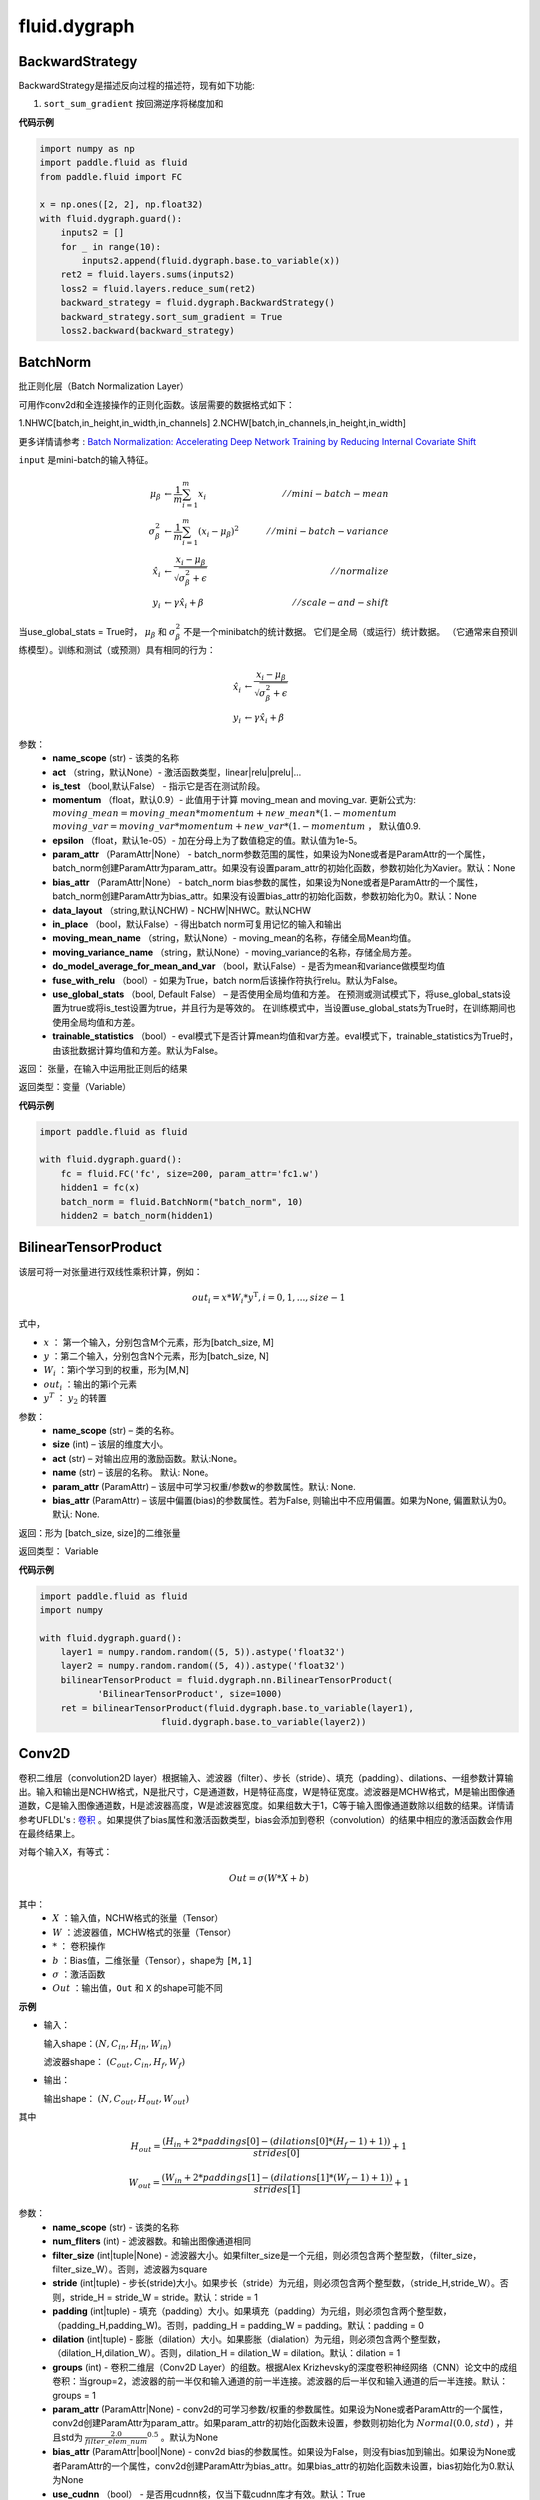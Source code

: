 ###################
fluid.dygraph
###################



.. _cn_api_fluid_dygraph_BackwardStrategy:

BackwardStrategy
-------------------------------

.. py:class:: paddle.fluid.dygraph.BackwardStrategy

BackwardStrategy是描述反向过程的描述符，现有如下功能:

1. ``sort_sum_gradient`` 按回溯逆序将梯度加和


**代码示例**

.. code-block:: python

    import numpy as np
    import paddle.fluid as fluid
    from paddle.fluid import FC

    x = np.ones([2, 2], np.float32)
    with fluid.dygraph.guard():
        inputs2 = []
        for _ in range(10):
            inputs2.append(fluid.dygraph.base.to_variable(x))
        ret2 = fluid.layers.sums(inputs2)
        loss2 = fluid.layers.reduce_sum(ret2)
        backward_strategy = fluid.dygraph.BackwardStrategy()
        backward_strategy.sort_sum_gradient = True
        loss2.backward(backward_strategy)




.. _cn_api_fluid_dygraph_BatchNorm:

BatchNorm
-------------------------------

.. py:class:: paddle.fluid.dygraph.BatchNorm(name_scope, num_channels, act=None, is_test=False, momentum=0.9, epsilon=1e-05, param_attr=None, bias_attr=None, dtype='float32', data_layout='NCHW', in_place=False, moving_mean_name=None, moving_variance_name=None, do_model_average_for_mean_and_var=False, fuse_with_relu=False, use_global_stats=False, trainable_statistics=False)


批正则化层（Batch Normalization Layer）

可用作conv2d和全连接操作的正则化函数。该层需要的数据格式如下：

1.NHWC[batch,in_height,in_width,in_channels]
2.NCHW[batch,in_channels,in_height,in_width]

更多详情请参考 : `Batch Normalization: Accelerating Deep Network Training by Reducing Internal Covariate Shift <https://arxiv.org/pdf/1502.03167.pdf>`_

``input`` 是mini-batch的输入特征。

.. math::
    \mu_{\beta}        &\gets \frac{1}{m} \sum_{i=1}^{m} x_i                                 \quad &// mini-batch-mean \\
    \sigma_{\beta}^{2} &\gets \frac{1}{m} \sum_{i=1}^{m}(x_i - \mu_{\beta})^2               \quad &// mini-batch-variance \\
    \hat{x_i}          &\gets \frac{x_i - \mu_\beta} {\sqrt{\sigma_{\beta}^{2} + \epsilon}}  \quad &// normalize \\
    y_i &\gets \gamma \hat{x_i} + \beta                                                      \quad &// scale-and-shift

当use_global_stats = True时， :math:`\mu_{\beta}` 和 :math:`\sigma_{\beta}^{2}` 不是一个minibatch的统计数据。 它们是全局（或运行）统计数据。 （它通常来自预训练模型）。训练和测试（或预测）具有相同的行为：

.. math::

    \hat{x_i} &\gets \frac{x_i - \mu_\beta} {\sqrt{\
    \sigma_{\beta}^{2} + \epsilon}}  \\
    y_i &\gets \gamma \hat{x_i} + \beta



参数：
    - **name_scope** (str) - 该类的名称
    - **act** （string，默认None）- 激活函数类型，linear|relu|prelu|...
    - **is_test** （bool,默认False） - 指示它是否在测试阶段。
    - **momentum** （float，默认0.9）- 此值用于计算 moving_mean and moving_var. 更新公式为:  :math:`moving\_mean = moving\_mean * momentum + new\_mean * (1. - momentum` :math:`moving\_var = moving\_var * momentum + new\_var * (1. - momentum` ， 默认值0.9.
    - **epsilon** （float，默认1e-05）- 加在分母上为了数值稳定的值。默认值为1e-5。
    - **param_attr** （ParamAttr|None） - batch_norm参数范围的属性，如果设为None或者是ParamAttr的一个属性，batch_norm创建ParamAttr为param_attr。如果没有设置param_attr的初始化函数，参数初始化为Xavier。默认：None
    - **bias_attr** （ParamAttr|None） - batch_norm bias参数的属性，如果设为None或者是ParamAttr的一个属性，batch_norm创建ParamAttr为bias_attr。如果没有设置bias_attr的初始化函数，参数初始化为0。默认：None
    - **data_layout** （string,默认NCHW) - NCHW|NHWC。默认NCHW
    - **in_place** （bool，默认False）- 得出batch norm可复用记忆的输入和输出
    - **moving_mean_name** （string，默认None）- moving_mean的名称，存储全局Mean均值。 
    - **moving_variance_name** （string，默认None）- moving_variance的名称，存储全局方差。 
    - **do_model_average_for_mean_and_var** （bool，默认False）- 是否为mean和variance做模型均值
    - **fuse_with_relu** （bool）- 如果为True，batch norm后该操作符执行relu。默认为False。
    - **use_global_stats** （bool, Default False） – 是否使用全局均值和方差。 在预测或测试模式下，将use_global_stats设置为true或将is_test设置为true，并且行为是等效的。 在训练模式中，当设置use_global_stats为True时，在训练期间也使用全局均值和方差。
    - **trainable_statistics** （bool）- eval模式下是否计算mean均值和var方差。eval模式下，trainable_statistics为True时，由该批数据计算均值和方差。默认为False。

返回： 张量，在输入中运用批正则后的结果

返回类型：变量（Variable）

**代码示例**

.. code-block:: python

    import paddle.fluid as fluid

    with fluid.dygraph.guard():
        fc = fluid.FC('fc', size=200, param_attr='fc1.w')
        hidden1 = fc(x)
        batch_norm = fluid.BatchNorm("batch_norm", 10)
        hidden2 = batch_norm(hidden1)



.. _cn_api_fluid_dygraph_BilinearTensorProduct:

BilinearTensorProduct
-------------------------------

.. py:class:: paddle.fluid.dygraph.BilinearTensorProduct(name_scope, size, name=None, act=None, param_attr=None, bias_attr=None)

该层可将一对张量进行双线性乘积计算，例如：

.. math::

    out_{i} = x * W_{i} * {y^\mathrm{T}}, i=0,1,...,size-1

式中，

- :math:`x` ： 第一个输入，分别包含M个元素，形为[batch_size, M]
- :math:`y` ：第二个输入，分别包含N个元素，形为[batch_size, N]
- :math:`W_i` ：第i个学习到的权重，形为[M,N]
- :math:`out_i` ：输出的第i个元素
- :math:`y^T` ： :math:`y_2` 的转置


参数：
    - **name_scope**  (str) – 类的名称。
    - **size**  (int) – 该层的维度大小。
    - **act**  (str) – 对输出应用的激励函数。默认:None。
    - **name**  (str) – 该层的名称。 默认: None。
    - **param_attr**  (ParamAttr) – 该层中可学习权重/参数w的参数属性。默认: None.
    - **bias_attr**  (ParamAttr) – 该层中偏置(bias)的参数属性。若为False, 则输出中不应用偏置。如果为None, 偏置默认为0。默认: None.

返回：形为 [batch_size, size]的二维张量

返回类型： Variable

**代码示例**

.. code-block:: python

    import paddle.fluid as fluid
    import numpy

    with fluid.dygraph.guard():
        layer1 = numpy.random.random((5, 5)).astype('float32')
        layer2 = numpy.random.random((5, 4)).astype('float32')
        bilinearTensorProduct = fluid.dygraph.nn.BilinearTensorProduct(
               'BilinearTensorProduct', size=1000)
        ret = bilinearTensorProduct(fluid.dygraph.base.to_variable(layer1),
                           fluid.dygraph.base.to_variable(layer2))




.. _cn_api_fluid_dygraph_Conv2D:

Conv2D
-------------------------------

.. py:class:: paddle.fluid.dygraph.Conv2D(name_scope, num_filters, filter_size, stride=1, padding=0, dilation=1, groups=None, param_attr=None, bias_attr=None, use_cudnn=True, act=None, dtype='float32')

卷积二维层（convolution2D layer）根据输入、滤波器（filter）、步长（stride）、填充（padding）、dilations、一组参数计算输出。输入和输出是NCHW格式，N是批尺寸，C是通道数，H是特征高度，W是特征宽度。滤波器是MCHW格式，M是输出图像通道数，C是输入图像通道数，H是滤波器高度，W是滤波器宽度。如果组数大于1，C等于输入图像通道数除以组数的结果。详情请参考UFLDL's : `卷积 <http://ufldl.stanford.edu/tutorial/supervised/FeatureExtractionUsingConvolution/>`_ 。如果提供了bias属性和激活函数类型，bias会添加到卷积（convolution）的结果中相应的激活函数会作用在最终结果上。

对每个输入X，有等式：

.. math::

    Out = \sigma \left ( W * X + b \right )

其中：
    - :math:`X` ：输入值，NCHW格式的张量（Tensor）
    - :math:`W` ：滤波器值，MCHW格式的张量（Tensor）
    - :math:`*` ： 卷积操作
    - :math:`b` ：Bias值，二维张量（Tensor），shape为 ``[M,1]``
    - :math:`\sigma` ：激活函数
    - :math:`Out` ：输出值，``Out`` 和 ``X`` 的shape可能不同

**示例**

- 输入：

  输入shape：:math:`( N,C_{in},H_{in},W_{in} )`

  滤波器shape： :math:`( C_{out},C_{in},H_{f},W_{f} )`

- 输出：

  输出shape： :math:`( N,C_{out},H_{out},W_{out} )`

其中

.. math::

    H_{out} = \frac{\left ( H_{in}+2*paddings[0]-\left ( dilations[0]*\left ( H_{f}-1 \right )+1 \right ) \right )}{strides[0]}+1

    W_{out} = \frac{\left ( W_{in}+2*paddings[1]-\left ( dilations[1]*\left ( W_{f}-1 \right )+1 \right ) \right )}{strides[1]}+1

参数：
    - **name_scope** (str) - 该类的名称
    - **num_fliters** (int) - 滤波器数。和输出图像通道相同
    - **filter_size** (int|tuple|None) - 滤波器大小。如果filter_size是一个元组，则必须包含两个整型数，（filter_size，filter_size_W）。否则，滤波器为square
    - **stride** (int|tuple) - 步长(stride)大小。如果步长（stride）为元组，则必须包含两个整型数，（stride_H,stride_W）。否则，stride_H = stride_W = stride。默认：stride = 1
    - **padding** (int|tuple) - 填充（padding）大小。如果填充（padding）为元组，则必须包含两个整型数，（padding_H,padding_W)。否则，padding_H = padding_W = padding。默认：padding = 0
    - **dilation** (int|tuple) - 膨胀（dilation）大小。如果膨胀（dialation）为元组，则必须包含两个整型数，（dilation_H,dilation_W）。否则，dilation_H = dilation_W = dilation。默认：dilation = 1
    - **groups** (int) - 卷积二维层（Conv2D Layer）的组数。根据Alex Krizhevsky的深度卷积神经网络（CNN）论文中的成组卷积：当group=2，滤波器的前一半仅和输入通道的前一半连接。滤波器的后一半仅和输入通道的后一半连接。默认：groups = 1
    - **param_attr** (ParamAttr|None) - conv2d的可学习参数/权重的参数属性。如果设为None或者ParamAttr的一个属性，conv2d创建ParamAttr为param_attr。如果param_attr的初始化函数未设置，参数则初始化为 :math:`Normal(0.0,std)` ，并且std为 :math:`\frac{2.0}{filter\_elem\_num}^{0.5}` 。默认为None
    - **bias_attr** (ParamAttr|bool|None) - conv2d bias的参数属性。如果设为False，则没有bias加到输出。如果设为None或者ParamAttr的一个属性，conv2d创建ParamAttr为bias_attr。如果bias_attr的初始化函数未设置，bias初始化为0.默认为None
    - **use_cudnn** （bool） - 是否用cudnn核，仅当下载cudnn库才有效。默认：True
    - **act** (str) - 激活函数类型，如果设为None，则未添加激活函数。默认：None


抛出异常:
  - ``ValueError`` - 如果输入shape和filter_size，stride,padding和groups不匹配。


**代码示例**

.. code-block:: python

    from paddle.fluid.dygraph.base import to_variable
    import paddle.fluid as fluid
    from paddle.fluid.dygraph import Conv2D
    import numpy as np

    data = np.random.uniform( -1, 1, [10, 3, 32, 32] ).astype('float32')
    with fluid.dygraph.guard():
        conv2d = Conv2D( "conv2d", 2, 3)
        data = to_variable( data )
        conv = conv2d( data )








.. _cn_api_fluid_dygraph_Conv2DTranspose:

Conv2DTranspose
-------------------------------

.. py:class:: paddle.fluid.dygraph.Conv2DTranspose(name_scope, num_filters, output_size=None, filter_size=None, padding=0, stride=1, dilation=1, groups=None, param_attr=None, bias_attr=None, use_cudnn=True, act=None)


2-D卷积转置层（Convlution2D transpose layer）

该层根据 输入（input）、滤波器（filter）和卷积核膨胀（dilations）、步长（stride）、填充（padding）来计算输出。输入(Input)和输出(Output)为NCHW格式，其中 ``N`` 为batch大小， ``C`` 为通道数（channel），``H`` 为特征高度， ``W`` 为特征宽度。参数(膨胀、步长、填充)分别都包含两个元素。这两个元素分别表示高度和宽度。欲了解卷积转置层细节，请参考下面的说明和 参考文献_ 。如果参数 ``bias_attr`` 和 ``act`` 不为 ``None``，则在卷积的输出中加入偏置，并对最终结果应用相应的激活函数。

.. _参考文献: http://www.matthewzeiler.com/wp-content/uploads/2017/07/cvpr2010.pdf

输入 :math:`X` 和输出 :math:`Out` 函数关系如下：

.. math::
                        Out=\sigma (W*X+b)\\

其中：
    -  :math:`X` : 输入张量，具有 ``NCHW`` 格式

    -  :math:`W` : 滤波器张量，具有 ``NCHW`` 格式

    -  :math:`*` : 卷积操作

    -  :math:`b` : 偏置（bias），二维张量，shape为 ``[M,1]``

    -  :math:`σ` : 激活函数

    -  :math:`Out` : 输出值，Out和 ``X`` 的 ``shape`` 可能不一样

**样例**：

输入：

.. math::

    输入张量的shape :  （N，C_{in}， H_{in}， W_{in})

    滤波器（filter）shape ： （C_{in}, C_{out}, H_f, W_f)

输出：

.. math::
    输出张量的 shape ： （N，C_{out}, H_{out}, W_{out})

其中

.. math::

        & H'_{out} = (H_{in}-1)*strides[0]-2*paddings[0]+dilations[0]*(H_f-1)+1\\
        & W'_{out} = (W_{in}-1)*strides[1]-2*paddings[1]+dilations[1]*(W_f-1)+1 \\
        & H_{out}\in[H'_{out},H'_{out} + strides[0])\\
        & W_{out}\in[W'_{out},W'_{out} + strides[1])\\



参数:
    - **name_scope** (str) - 该类的名称
    - **num_filters** (int) - 滤波器（卷积核）的个数，与输出的图片的通道数（ channel ）相同
    - **output_size** (int|tuple|None) - 输出图片的大小。如果output_size是一个元组（tuple），则该元形式为（image_H,image_W),这两个值必须为整型。如果output_size=None,则内部会使用filter_size、padding和stride来计算output_size。如果output_size和filter_size是同时指定的，那么它们应满足上面的公式。默认为None。
    - **filter_size** (int|tuple|None) - 滤波器大小。如果filter_size是一个tuple，则形式为(filter_size_H, filter_size_W)。否则，滤波器将是一个方阵。如果filter_size=None，则内部会计算输出大小。默认为None。
    - **padding** (int|tuple) - 填充大小。如果padding是一个元组，它必须包含两个整数(padding_H、padding_W)。否则，padding_H = padding_W = padding。默认:padding = 0。
    - **stride** (int|tuple) - 步长大小。如果stride是一个元组，那么元组的形式为(stride_H、stride_W)。否则，stride_H = stride_W = stride。默认:stride = 1。
    - **dilation** (int|元组) - 膨胀(dilation)大小。如果dilation是一个元组，那么元组的形式为(dilation_H, dilation_W)。否则，dilation_H = dilation_W = dilation_W。默认:dilation= 1。
    - **groups** (int) - Conv2d转置层的groups个数。从Alex Krizhevsky的CNN Deep论文中的群卷积中受到启发，当group=2时，前半部分滤波器只连接到输入通道的前半部分，而后半部分滤波器只连接到输入通道的后半部分。默认值:group = 1。
    - **param_attr** (ParamAttr|None) - conv2d_transfer中可学习参数/权重的属性。如果param_attr值为None或ParamAttr的一个属性，conv2d_transfer使用ParamAttrs作为param_attr的值。如果没有设置的param_attr初始化器，那么使用Xavier初始化。默认值:None。
    - **bias_attr** (ParamAttr|bool|None) - conv2d_tran_bias中的bias属性。如果设置为False，则不会向输出单元添加偏置。如果param_attr值为None或ParamAttr的一个属性，将conv2d_transfer使用ParamAttrs作为，bias_attr。如果没有设置bias_attr的初始化器，bias将初始化为零。默认值:None。
    - **use_cudnn** (bool) - 是否使用cudnn内核，只有已安装cudnn库时才有效。默认值:True。
    - **act** (str) -  激活函数类型，如果设置为None，则不使用激活函数。默认值:None。


返回： 存储卷积转置结果的张量。

返回类型: 变量（variable）

抛出异常:
    -  ``ValueError`` : 如果输入的shape、filter_size、stride、padding和groups不匹配，抛出ValueError

**代码示例**

.. code-block:: python

    import paddle.fluid as fluid
    import numpy

    with fluid.dygraph.guard():
        data = numpy.random.random((3, 32, 32)).astype('float32')
        conv2DTranspose = fluid.dygraph.nn.Conv2DTranspose(
              'Conv2DTranspose', num_filters=2, filter_size=3)
        ret = conv2DTranspose(fluid.dygraph.base.to_variable(data))





.. _cn_api_fluid_dygraph_Conv3D:

Conv3D
-------------------------------

.. py:class:: paddle.fluid.dygraph.Conv3D(name_scope, num_filters, filter_size, stride=1, padding=0, dilation=1, groups=None, param_attr=None, bias_attr=None, use_cudnn=True, act=None)


3D卷积层（convolution3D layer）根据输入、滤波器（filter）、步长（stride）、填充（padding）、膨胀（dilations）、组数参数计算得到输出。输入和输出是NCHW格式，N是批尺寸，C是通道数，H是特征高度，W是特征宽度。卷积三维（Convlution3D）和卷积二维（Convlution2D）相似，但多了一维深度（depth）。如果提供了bias属性和激活函数类型，bias会添加到卷积（convolution）的结果中相应的激活函数会作用在最终结果上。

对每个输入X，有等式：

.. math::


    Out = \sigma \left ( W * X + b \right )

其中：
    - :math:`X` ：输入值，NCDHW格式的张量（Tensor）
    - :math:`W` ：滤波器值，MCDHW格式的张量（Tensor）
    - :math:`*` ： 卷积操作
    - :math:`b` ：Bias值，二维张量（Tensor），形为 ``[M,1]``
    - :math:`\sigma` ：激活函数
    - :math:`Out` ：输出值, 和 ``X`` 的形状可能不同

**示例**

- 输入：
    输入shape： :math:`(N, C_{in}, D_{in}, H_{in}, W_{in})`

    滤波器shape： :math:`(C_{out}, C_{in}, D_f, H_f, W_f)`
- 输出：
    输出shape： :math:`(N, C_{out}, D_{out}, H_{out}, W_{out})`

其中

.. math::


    D_{out}&= \frac{(D_{in} + 2 * paddings[0] - (dilations[0] * (D_f - 1) + 1))}{strides[0]} + 1 \\
    H_{out}&= \frac{(H_{in} + 2 * paddings[1] - (dilations[1] * (H_f - 1) + 1))}{strides[1]} + 1 \\
    W_{out}&= \frac{(W_{in} + 2 * paddings[2] - (dilations[2] * (W_f - 1) + 1))}{strides[2]} + 1

参数：
    - **name_scope** (str) - 该类的名称
    - **num_fliters** (int) - 滤波器数。和输出图像通道相同
    - **filter_size** (int|tuple|None) - 滤波器大小。如果filter_size是一个元组，则必须包含三个整型数，(filter_size_D, filter_size_H, filter_size_W)。否则，滤波器为棱长为int的立方体形。
    - **stride** (int|tuple) - 步长(stride)大小。如果步长（stride）为元组，则必须包含三个整型数， (stride_D, stride_H, stride_W)。否则，stride_D = stride_H = stride_W = stride。默认：stride = 1
    - **padding** (int|tuple) - 填充（padding）大小。如果填充（padding）为元组，则必须包含三个整型数，(padding_D, padding_H, padding_W)。否则， padding_D = padding_H = padding_W = padding。默认：padding = 0
    - **dilation** (int|tuple) - 膨胀（dilation）大小。如果膨胀（dialation）为元组，则必须包含两个整型数， (dilation_D, dilation_H, dilation_W)。否则，dilation_D = dilation_H = dilation_W = dilation。默认：dilation = 1
    - **groups** (int) - 卷积二维层（Conv2D Layer）的组数。根据Alex Krizhevsky的深度卷积神经网络（CNN）论文中的成组卷积：当group=2，滤波器的前一半仅和输入通道的前一半连接。滤波器的后一半仅和输入通道的后一半连接。默认：groups = 1
    - **param_attr** (ParamAttr|None) - conv2d的可学习参数/权重的参数属性。如果设为None或者ParamAttr的一个属性，conv2d创建ParamAttr为param_attr。如果param_attr的初始化函数未设置，参数则初始化为 :math:`Normal(0.0,std)`，并且std为 :math:`\left ( \frac{2.0}{filter\_elem\_num} \right )^{0.5}` 。默认为None
    - **bias_attr** (ParamAttr|bool|None) - conv2d bias的参数属性。如果设为False，则没有bias加到输出。如果设为None或者ParamAttr的一个属性，conv2d创建ParamAttr为bias_attr。如果bias_attr的初始化函数未设置，bias初始化为0.默认为None
    - **use_cudnn** （bool） - 是否用cudnn核，仅当下载cudnn库才有效。默认：True
    - **act** (str) - 激活函数类型，如果设为None，则未添加激活函数。默认：None


返回：张量，存储卷积和非线性激活结果

返回类型：变量（Variable）

抛出异常：
  - ``ValueError`` - 如果 ``input`` 的形和 ``filter_size`` ， ``stride`` , ``padding`` 和 ``groups`` 不匹配。

**代码示例**：

.. code-block:: python

    import paddle.fluid as fluid
    import numpy

    with fluid.dygraph.guard():
        data = numpy.random.random((5, 3, 12, 32, 32)).astype('float32')
        conv3d = fluid.dygraph.nn.Conv3D(
              'Conv3D', num_filters=2, filter_size=3, act="relu")
        ret = conv3d(fluid.dygraph.base.to_variable(data))







.. _cn_api_fluid_dygraph_Conv3DTranspose:

Conv3DTranspose
-------------------------------

.. py:class:: paddle.fluid.dygraph.Conv3DTranspose(name_scope, num_filters, output_size=None, filter_size=None, padding=0, stride=1, dilation=1, groups=None, param_attr=None, bias_attr=None, use_cudnn=True, act=None, name=None)


3-D卷积转置层（Convlution3D transpose layer)

该层根据 输入（input）、滤波器（filter）和卷积核膨胀（dilations）、步长（stride）、填充来计算输出。输入(Input)和输出(Output)为NCDHW格式。其中 ``N`` 为batch大小， ``C`` 为通道数（channel）, ``D``  为特征深度, ``H`` 为特征高度， ``W`` 为特征宽度。参数(膨胀、步长、填充)分别包含两个元素。这两个元素分别表示高度和宽度。欲了解卷积转置层细节，请参考下面的说明和 参考文献_ 。如果参数 ``bias_attr`` 和 ``act`` 不为None，则在卷积的输出中加入偏置，并对最终结果应用相应的激活函数

.. _参考文献: http://www.matthewzeiler.com/wp-content/uploads/2017/07/cvpr2010.pdf

输入X和输出Out函数关系X，有等式如下：

.. math::
                        \\Out=\sigma (W*X+b)\\

其中：
    -  :math:`X` : 输入张量，具有 ``NCDHW`` 格式

    -  :math:`W` : 滤波器张量，，具有 ``NCDHW`` 格式

    -  :math:`*` : 卷积操作

    -  :math:`b` : 偏置（bias），二维张量，shape为 ``[M,1]``

    -  :math:`σ` : 激活函数

    -  :math:`Out` : 输出值， ``Out`` 和 ``X`` 的 shape可能不一样


**样例**

输入:

    输入形状: :math:`(N,C_{in},D_{in},H_{in},W_{in})` 

    Filter形状: :math:`(C_{in},C_{out},D_f,H_f,W_f)` 



输出:

    输出形状: :math:`(N,C_{out},D_{out},H_{out},W_{out})`


其中：

.. math::



    D_{out}=(D_{in}-1)*strides[0]-2*paddings[0]+dilations[0]*(D_f-1)+1

    H_{out}=(H_{in}-1)*strides[1]-2*paddings[1]+dilations[1]*(H_f-1)+1

    W_{out}=(W_{in}-1)*strides[2]-2*paddings[2]+dilations[2]*(W_f-1)+1



参数:
      - **name_scope** （str）- 该类的名称
      - **num_filters** (int) - 滤波器（卷积核）的个数，与输出的图片的通道数（channel）相同
      - **output_size** (int|tuple|None) - 输出图片的大小。如果 ``output_size`` 是一个元组（tuple），则该元形式为（image_H,image_W),这两个值必须为整型。如果 ``output_size=None`` ,则内部会使用filter_size、padding和stride来计算output_size。如果 ``output_size`` 和 ``filter_size`` 是同时指定的，那么它们应满足上面的公式。
      - **filter_size** (int|tuple|None) - 滤波器大小。如果 ``filter_size`` 是一个tuple，则形式为(filter_size_H, filter_size_W)。否则，滤波器将是一个方阵。如果 ``filter_size=None`` ，则内部会计算输出大小。
      - **padding** (int|tuple) - 填充大小。如果 ``padding`` 是一个元组，它必须包含两个整数(padding_H、padding_W)。否则，padding_H = padding_W = padding。默认:padding = 0。
      - **stride** (int|tuple) - 步长大小。如果 ``stride`` 是一个元组，那么元组的形式为(stride_H、stride_W)。否则，stride_H = stride_W = stride。默认:stride = 1。
      - **dilation** (int|元组) - 膨胀大小。如果 ``dilation`` 是一个元组，那么元组的形式为(dilation_H, dilation_W)。否则，dilation_H = dilation_W = dilation_W。默认:dilation= 1。
      - **groups** (int) - Conv2d转置层的groups个数。从Alex Krizhevsky的CNN Deep论文中的群卷积中受到启发，当group=2时，前半部分滤波器只连接到输入通道的前半部分，而后半部分滤波器只连接到输入通道的后半部分。默认值:group = 1。
      - **param_attr** (ParamAttr|None) - conv2d_transfer中可学习参数/权重的属性。如果param_attr值为None或ParamAttr的一个属性，conv2d_transfer使用ParamAttrs作为param_attr的值。如果没有设置的param_attr初始化器，那么使用Xavier初始化。默认值:None。
      - **bias_attr** (ParamAttr|bool|None) - conv2d_tran_bias中的bias属性。如果设置为False，则不会向输出单元添加偏置。如果param_attr值为None或ParamAttr的一个属性，将conv2d_transfer使用ParamAttrs作为，bias_attr。如果没有设置bias_attr的初始化器，bias将初始化为零。默认值:None。
      - **use_cudnn** (bool) - 是否使用cudnn内核，只有已安装cudnn库时才有效。默认值:True。
      - **act** (str) -  激活函数类型，如果设置为None，则不使用激活函数。默认值:None。
      - **name** (str|None) - 该layer的名称(可选)。如果设置为None， 将自动命名该layer。默认值:True。


返回： 存储卷积转置结果的张量。

返回类型: 变量（variable）

抛出异常:
    -  ``ValueError``  - 如果输入的shape、filter_size、stride、padding和groups不匹配，抛出ValueError


**代码示例**

..  code-block:: python

    import paddle.fluid as fluid
    import numpy

    with fluid.dygraph.guard():
        data = numpy.random.random((5, 3, 12, 32, 32)).astype('float32')

        conv3dTranspose = fluid.dygraph.nn.Conv3DTranspose(
               'Conv3DTranspose',
               num_filters=12,
               filter_size=12,
               use_cudnn=False)
        ret = conv3dTranspose(fluid.dygraph.base.to_variable(data))





.. _cn_api_fluid_dygraph_CosineDecay:

CosineDecay
-------------------------------

.. py:class:: paddle.fluid.dygraph.CosineDecay(learning_rate, step_each_epoch, epochs, begin=0, step=1, dtype='float32')

使用 cosine decay 的衰减方式进行学习率调整。

在训练模型时，建议一边进行训练一边降低学习率。 通过使用此方法，学习率将通过如下cosine衰减策略进行衰减：

.. math::

    decayed\_lr = learning\_rate * 0.5 * (math.cos * (epoch * \frac{math.pi}{epochs} ) + 1)


参数：
    - **learning_rate** (Variable | float) - 初始学习率。
    - **step_each_epoch** （int） - 一次迭代中的步数。
    - **begin** (int) - 起始步，默认为0。
    - **step** (int) - 步大小，默认为1。
    - **dtype**  (str) - 学习率的dtype，默认为‘float32’


**代码示例**

.. code-block:: python

    base_lr = 0.1
    with fluid.dygraph.guard():
        optimizer  = fluid.optimizer.SGD(
            learning_rate = fluid.dygraph.CosineDecay(
                    base_lr, 10000, 120) )




.. _cn_api_fluid_dygraph_Embedding:

Embedding
-------------------------------

.. py:class:: paddle.fluid.dygraph.Embedding(name_scope, size, is_sparse=False, is_distributed=False, padding_idx=None, param_attr=None, dtype='float32')

Embedding层

该层用于在查找表中查找 ``input`` 中的ID对应的embeddings。查找的结果是input里每个ID对应的embedding。
所有的输入变量都作为局部变量传入LayerHelper构造器

参数：
    - **name_scope** (str)-该类的名称。
    - **size** (tuple|list)-查找表参数的维度。应当有两个参数，一个代表嵌入矩阵字典的大小，一个代表每个嵌入向量的大小。
    - **is_sparse** (bool)-代表是否用稀疏更新的标志。
    - **is_distributed** (bool)-是否从远程参数服务端运行查找表。
    - **padding_idx** (int|long|None)-如果为 ``None`` ，对查找结果无影响。如果 ``padding_idx`` 不为空，表示一旦查找表中找到input中对应的 ``padding_idx``，则用0填充输出结果。如果 ``padding_idx`` <0 ,则在查找表中使用的 ``padding_idx`` 值为 :math:`size[0]+dim` 。默认：None。
    - **param_attr** (ParamAttr)-该层参数。默认为None。
    - **dtype** (np.dtype|core.VarDesc.VarType|str)-数据类型：float32,float_16,int等。默认:‘float32’

返回：张量，存储已有输入的嵌入矩阵。

返回类型：变量(Variable)

**代码示例**

.. code-block:: python

    import paddle.fluid as fluid
    import paddle.fluid.dygraph.base as base
    import numpy as np

    inp_word = np.array([[[1]]]).astype('int64')
    dict_size = 20
    with fluid.dygraph.guard():
        emb = fluid.dygraph.Embedding(
            name_scope='embedding',
            size=[dict_size, 32],
            param_attr='emb.w',
            is_sparse=False)
        static_rlt3 = emb(base.to_variable(inp_word))





.. _cn_api_fluid_dygraph_ExponentialDecay:

ExponentialDecay
-------------------------------

.. py:class:: paddle.fluid.dygraph.ExponentialDecay(learning_rate, decay_steps, decay_rate, staircase=False, begin=0, step=1, dtype='float32')

对学习率应用指数衰减。

在学习率上运用指数衰减。
训练模型时，推荐在训练过程中降低学习率。每次 ``decay_steps`` 步骤中用 ``decay_rate`` 衰减学习率。

.. code-block:: text

    if staircase == True:
        decayed_learning_rate = learning_rate * decay_rate ^ floor(global_step / decay_steps)
    else:
        decayed_learning_rate = learning_rate * decay_rate ^ (global_step / decay_steps)

参数：
    - **learning_rate** (Variable|float)-初始学习率
    - **decay_steps** (int)-见以上衰减运算
    - **decay_rate** (float)-衰减率。见以上衰减运算
    - **staircase** (Boolean)-若为True,按离散区间衰减学习率。默认：False
    - **begin** (int) - 起始步，默认为0。
    - **step** (int) - 步大小，默认为1。
    - **dtype**  (str) - 学习率的dtype，默认为‘float32’


**代码示例**

.. code-block:: python

    import paddle.fluid as fluid
    base_lr = 0.1
    with fluid.dygraph.guard():
        sgd_optimizer = fluid.optimizer.SGD(
              learning_rate=fluid.dygraph.ExponentialDecay(
                  learning_rate=base_lr,
                  decay_steps=10000,
                  decay_rate=0.5,
                  staircase=True))







.. _cn_api_fluid_dygraph_FC:

FC
-------------------------------

.. py:class:: paddle.fluid.dygraph.FC(name_scope, size, num_flatten_dims=1, param_attr=None, bias_attr=None, act=None, is_test=False, dtype='float32')




**全连接层**

该函数在神经网络中建立一个全连接层。 它可以将一个或多个tensor（ ``input`` 可以是一个list或者Variable，详见参数说明）作为自己的输入，并为每个输入的tensor创立一个变量，称为“权”（weights），等价于一个从每个输入单元到每个输出单元的全连接权矩阵。FC层用每个tensor和它对应的权相乘得到形状为[M, size]输出tensor，M是批大小。如果有多个输入tensor，那么形状为[M, size]的多个输出张量的结果将会被加起来。如果 ``bias_attr`` 非空，则会新创建一个偏向变量（bias variable），并把它加入到输出结果的运算中。最后，如果 ``act`` 非空，它也会加入最终输出的计算中。

当输入为单个张量：

.. math::

        \\Out = Act({XW + b})\\



当输入为多个张量：

.. math::

        \\Out=Act(\sum^{N-1}_{i=0}X_iW_i+b) \\


上述等式中：
  - :math:`N` ：输入的数目,如果输入是变量列表，N等于len（input）
  - :math:`X_i` ：第i个输入的tensor
  - :math:`W_i` ：对应第i个输入张量的第i个权重矩阵
  - :math:`b` ：该层创立的bias参数
  - :math:`Act` ：activation function(激励函数)
  - :math:`Out` ：输出tensor

::

            Given:
                data_1.data = [[[0.1, 0.2],
                               [0.3, 0.4]]]
                data_1.shape = (1, 2, 2) # 1 is batch_size

                data_2 = [[[0.1, 0.2, 0.3]]]
                data_2.shape = (1, 1, 3)

                out = fluid.layers.fc(input=[data_1, data_2], size=2)

            Then:
                out.data = [[0.18669507, 0.1893476]]
                out.shape = (1, 2)


参数:
  - **name_scope** (str) – 该类的名称
  - **size** (int) – 该层输出单元的数目
  - **num_flatten_dims** (int, 默认为1) – fc层可以接受一个维度大于2的tensor。此时， 它首先会被扁平化(flattened)为一个二维矩阵。 参数 ``num_flatten_dims`` 决定了输入tensor的flattened方式: 前 ``num_flatten_dims`` (包含边界，从1开始数) 个维度会被扁平化为最终矩阵的第一维 (维度即为矩阵的高), 剩下的 rank(X) - num_flatten_dims 维被扁平化为最终矩阵的第二维 (即矩阵的宽)。 例如， 假设X是一个五维tensor，其形可描述为(2, 3, 4, 5, 6), 且num_flatten_dims = 3。那么扁平化的矩阵形状将会如此： (2 x 3 x 4, 5 x 6) = (24, 30)
  - **param_attr** (ParamAttr|list of ParamAttr|None) – 该层可学习的参数/权的参数属性
  - **bias_attr** (ParamAttr|list of ParamAttr, default None) – 该层bias变量的参数属性。如果值为False， 则bias变量不参与输出单元运算。 如果值为None，bias变量被初始化为0。默认为 None。
  - **act** (str|None) – 应用于输出的Activation（激励函数）
  - **is_test** (bool) – 表明当前执行是否处于测试阶段的标志
  - **dtype** (str) – 权重的数据类型


弹出异常：``ValueError`` - 如果输入tensor的维度小于2

**代码示例**

..  code-block:: python

    from paddle.fluid.dygraph.base import to_variable
    import paddle.fluid as fluid
    from paddle.fluid.dygraph import FC
    import numpy as np

    data = np.random.uniform( -1, 1, [30, 10, 32] ).astype('float32')
    with fluid.dygraph.guard():
        fc = FC( "fc", 64, num_flatten_dims=2)
        data = to_variable( data )
        conv = fc( data )




.. _cn_api_fluid_dygraph_GroupNorm:

GroupNorm
-------------------------------

.. py:class:: paddle.fluid.dygraph.GroupNorm(name_scope, groups, epsilon=1e-05, param_attr=None, bias_attr=None, act=None, data_layout='NCHW')

**Group Normalization层**

请参考 `Group Normalization <https://arxiv.org/abs/1803.08494>`_ 。

参数：
    - **name_scope** (str) - 该类名称
    - **groups** (int) - 从 channel 中分离出来的 group 的数目
    - **epsilon** (float) - 为防止方差除零，增加一个很小的值
    - **param_attr** (ParamAttr|None)  - 可学习标度的参数属性 :math:`g`,如果设置为False，则不会向输出单元添加标度。如果设置为0，偏差初始化为1。默认值:None
    - **bias_attr** (ParamAttr|None) - 可学习偏置的参数属性 :math:`b ` , 如果设置为False，则不会向输出单元添加偏置量。如果设置为零，偏置初始化为零。默认值:None。
    - **act** (str) - 将激活应用于输出的 group normalizaiton
    - **data_layout** (string|NCHW) - 只支持NCHW。

返回： 一个张量变量，它是对输入进行 group normalization 后的结果。

返回类型：Variable


**代码示例**

..  code-block:: python

    import paddle.fluid as fluid
    import numpy

    with fluid.dygraph.guard():
        x = numpy.random.random((8, 32, 32)).astype('float32')
        groupNorm = fluid.dygraph.nn.GroupNorm('GroupNorm', groups=4)
        ret = groupNorm(fluid.dygraph.base.to_variable(x))






.. _cn_api_fluid_dygraph_GRUUnit:

GRUUnit
-------------------------------

.. py:class:: paddle.fluid.dygraph.GRUUnit(name_scope, size, param_attr=None, bias_attr=None, activation='tanh', gate_activation='sigmoid', origin_mode=False, dtype='float32')

GRU单元层。GRU执行步骤基于如下等式：


如果origin_mode为True，则该运算公式来自论文
`Empirical Evaluation of Gated Recurrent Neural Networks on Sequence Modeling  <https://arxiv.org/pdf/1412.3555.pdf>`_ 。

公式如下:

.. math::
    u_t=actGate(xu_t+W_{u}h_{t-1}+b_u)
.. math::
    r_t=actGate(xr_t+W_{r}h_{t-1}+b_r)
.. math::
    m_t=actNode(xm_t+W_{c}dot(r_t,h_{t-1})+b_m)
.. math::
    h_t=dot((1-u_t),m_t)+dot(u_t,h_{t-1})


如果origin_mode为False，则该运算公式来自论文
`Learning Phrase Representations using RNN Encoder Decoder for Statistical Machine Translation <https://arxiv.org/pdf/1406.1078.pdf>`_ 。

.. math::
    u_t & = actGate(xu_{t} + W_u h_{t-1} + b_u)\\
    r_t & = actGate(xr_{t} + W_r h_{t-1} + b_r)\\
    m_t & = actNode(xm_t + W_c dot(r_t, h_{t-1}) + b_m)\\
    h_t & = dot((1-u_t), h_{t-1}) + dot(u_t, m_t)


GRU单元的输入包括 :math:`z_t` ， :math:`h_{t-1}` 。在上述等式中， :math:`z_t` 会被分割成三部分： :math:`xu_t` 、 :math:`xr_t` 和 :math:`xm_t`  。
这意味着要为一批输入实现一个全GRU层，我们需要采用一个全连接层，才能得到 :math:`z_t=W_{fc}x_t` 。
:math:`u_t` 和 :math:`r_t` 分别代表了GRU神经元的update gates（更新门）和reset gates(重置门)。
和LSTM不同，GRU少了一个门（它没有LSTM的forget gate）。但是它有一个叫做中间候选隐藏状态（intermediate candidate hidden output）的输出，
记为 :math:`m_t` 。 该层有三个输出： :math:`h_t, dot(r_t,h_{t-1})` 以及 :math:`u_t，r_t，m_t` 的连结(concatenation)。




参数:
    - **name_scope** (str) – 该类的名称
    - **size** (int) – 输入数据的维度
    - **param_attr** (ParamAttr|None) – 可学习的隐藏层权重矩阵的参数属性。
    注意：
      - 该权重矩阵形为 :math:`(T×3D)` ， :math:`D` 是隐藏状态的规模（hidden size）
      - 该权重矩阵的所有元素由两部分组成， 一是update gate和reset gate的权重，形为 :math:`(D×2D)` ；二是候选隐藏状态（candidate hidden state）的权重矩阵，形为 :math:`(D×D)`
      如果该函数参数值为None或者 ``ParamAttr`` 类中的属性之一，gru_unit则会创建一个 ``ParamAttr`` 类的对象作为param_attr。如果param_attr没有被初始化，那么会由Xavier来初始化它。默认值为None
    - **bias_attr** (ParamAttr|bool|None) - GRU的bias变量的参数属性。形为 :math:`(1x3D)` 的bias连结（concatenate）在update gates（更新门），reset gates(重置门)以及candidate calculations（候选隐藏状态计算）中的bias。如果值为False，那么上述三者将没有bias参与运算。若值为None或者 ``ParamAttr`` 类中的属性之一，gru_unit则会创建一个 ``ParamAttr`` 类的对象作为 bias_attr。如果bias_attr没有被初始化，那它会被默认初始化为0。默认值为None。
    - **activation** (str) –  神经元 “actNode” 的激励函数（activation）类型。默认类型为‘tanh’
    - **gate_activation** (str) – 门 “actGate” 的激励函数（activation）类型。 默认类型为 ‘sigmoid’。
    - **dtype** (str) – 该层的数据类型，默认为‘float32’。


返回：  hidden value（隐藏状态的值），reset-hidden value(重置隐藏状态值)，gate values(门值)

返回类型:  元组（tuple）

**代码示例**

.. code-block:: python

    import paddle.fluid as fluid
    import paddle.fluid.dygraph.base as base
    import numpy

    lod = [[2, 4, 3]]
    D = 5
    T = sum(lod[0])

    hidden_input = numpy.random.rand(T, D).astype('float32')
    with fluid.dygraph.guard():
        x = numpy.random.random((3, 32, 32)).astype('float32')
        gru = fluid.dygraph.GRUUnit('gru', size=D * 3)
        dy_ret = gru(
          base.to_variable(input), base.to_variable(hidden_input))




.. _cn_api_fluid_dygraph_guard:

guard
-------------------------------

.. py:function:: paddle.fluid.dygraph.guard(place=None)

创建一个dygraph上下文，用于运行dygraph。

参数：
    - **place** (fluid.CPUPlace|fluid.CUDAPlace|None) – 执行场所

返回： None

**代码示例**

.. code-block:: python

    import numpy as np
    import paddle.fluid as fluid

    with fluid.dygraph.guard():
        inp = np.ones([3, 32, 32], dtype='float32')
        t = fluid.dygraph.base.to_variable(inp)
        fc1 = fluid.FC('fc1', size=4, bias_attr=False, num_flatten_dims=1)
        fc2 = fluid.FC('fc2', size=4)
        ret = fc1(t)
        dy_ret = fc2(ret)


.. _cn_api_fluid_dygraph_InverseTimeDecay:

InverseTimeDecay
-------------------------------

.. py:class:: paddle.fluid.dygraph.InverseTimeDecay(learning_rate, decay_steps, decay_rate, staircase=False, begin=0, step=1, dtype='float32')

在初始学习率上运用逆时衰减。

训练模型时，最好在训练过程中降低学习率。通过执行该函数，将对初始学习率运用逆向衰减函数。

.. code-block:: text

    if staircase == True:
         decayed_learning_rate = learning_rate / (1 + decay_rate * floor(global_step / decay_step))
    else:
         decayed_learning_rate = learning_rate / (1 + decay_rate * global_step / decay_step)

参数：
    - **learning_rate** (Variable|float)-初始学习率
    - **decay_steps** (int)-见以上衰减运算
    - **decay_rate** (float)-衰减率。见以上衰减运算
    - **staircase** (Boolean)-若为True，按间隔区间衰减学习率。默认：False
    - **begin** (int) - 起始步，默认为0。
    - **step** (int) - 步大小，默认为1。
    - **dtype**  (str) - 学习率的dtype，默认为‘float32’


**代码示例**

.. code-block:: python

    import paddle.fluid as fluid
    base_lr = 0.1
    with fluid.dygraph.guard():
        sgd_optimizer = fluid.optimizer.SGD(
            learning_rate=fluid.dygraph.InverseTimeDecay(
                  learning_rate=base_lr,
                  decay_steps=10000,
                  decay_rate=0.5,
                  staircase=True))



.. _cn_api_fluid_dygraph_Layer:

Layer
-------------------------------

.. py:class:: paddle.fluid.dygraph.Layer(name_scope, dtype=VarType.FP32)

由多个算子组成的层。

参数：
    - **name_scope** - 层为其参数命名而采用的名称前缀。如果前缀为“my_model/layer_1”，在一个名为MyLayer的层中，参数名为“my_model/layer_1/MyLayer/w_n”，其中w是参数的基础名称，n为自动生成的具有唯一性的后缀。
    - **dtype** - 层中变量的数据类型


.. py:method:: full_name()

层的全名。

组成方式如下：

name_scope + “/” + MyLayer.__class__.__name__

返回：  层的全名


.. py:method:: create_parameter(attr, shape, dtype, is_bias=False, default_initializer=None)

为层(layers)创建参数。

参数：
    - **attr** (ParamAttr)- 参数的参数属性
    - **shape** - 参数的形状
    - **dtype** - 参数的数据类型
    - **is_bias** - 是否为偏置bias参数      
    - **default_initializer** - 设置参数的默认初始化方法

返回：    创建的参数变量


.. py:method:: create_variable(name=None, persistable=None, dtype=None, type=VarType.LOD_TENSOR)

为层创建变量

参数：
    - **name** - 变量名
    - **persistable** - 是否为持久性变量
    - **dtype** - 变量中的数据类型
    - **type** - 变量类型   

返回： 创建的变量(Variable)


.. py:method:: parameters(include_sublayers=True)

返回一个由当前层及其子层的参数组成的列表。

参数：
    - **include_sublayers** - 如果为True，返回的列表中包含子层的参数

返回：  一个由当前层及其子层的参数组成的列表



.. py:method:: sublayers(include_sublayers=True)

返回一个由所有子层组成的列表。

参数：
    - **include_sublayers** - 如果为True，则包括子层中的各层

返回： 一个由所有子层组成的列表


.. py:method:: add_sublayer(name, sublayer)

添加子层实例。被添加的子层实例的访问方式和self.name类似。

参数：
    - **name** - 该子层的命名
    - **sublayer** - Layer实例

返回：   传入的子层


.. py:method:: add_parameter(name, parameter)

添加参数实例。被添加的参数实例的访问方式和self.name类似。

参数：
    - **name** - 该子层的命名
    - **parameter** - Parameter实例

返回：   传入的参数实例   


.. _cn_api_fluid_dygraph_LayerNorm:

LayerNorm
-------------------------------

.. py:class:: paddle.fluid.dygraph.LayerNorm(name_scope, scale=True, shift=True, begin_norm_axis=1, epsilon=1e-05, param_attr=None, bias_attr=None, act=None)


假设特征向量存在于维度 ``begin_norm_axis ... rank (input）`` 上，计算大小为 ``H`` 的特征向量a在该维度上的矩统计量，然后使用相应的统计量对每个特征向量进行归一化。 之后，如果设置了 ``scale`` 和 ``shift`` ，则在标准化的张量上应用可学习的增益和偏差以进行缩放和移位。

请参考 `Layer Normalization <https://arxiv.org/pdf/1607.06450v1.pdf>`_

公式如下

.. math::
            \\\mu=\frac{1}{H}\sum_{i=1}^{H}a_i\\
.. math::
            \\\sigma=\sqrt{\frac{1}{H}\sum_i^H{(a_i-\mu)^2}}\\
.. math::
             \\h=f(\frac{g}{\sigma}(a-\mu) + b)\\

- :math:`\alpha` : 该层神经元输入总和的向量表示
- :math:`H` : 层中隐藏的神经元个数
- :math:`g` : 可训练的缩放因子参数
- :math:`b` : 可训练的bias参数


参数:
    - **name_scope** (str) – 该类的名称
    - **scale** （bool） - 是否在归一化后学习自适应增益g。默认为True。
    - **shift** （bool） - 是否在归一化后学习自适应偏差b。默认为True。
    - **begin_norm_axis** （int） - ``begin_norm_axis`` 到 ``rank（input）`` 的维度执行规范化。默认1。
    - **epsilon** （float） - 添加到方差的很小的值，以防止除零。默认1e-05。
    - **param_attr** （ParamAttr | None） - 可学习增益g的参数属性。如果  ``scale`` 为False，则省略 ``param_attr`` 。如果 ``scale`` 为True且 ``param_attr`` 为None，则默认 ``ParamAttr`` 将作为比例。如果添加了 ``param_attr``， 则将其初始化为1。默认None。
    - **bias_attr** （ParamAttr | None） - 可学习偏差的参数属性b。如果 ``shift`` 为False，则省略 ``bias_attr`` 。如果 ``shift`` 为True且 ``param_attr`` 为None，则默认 ``ParamAttr`` 将作为偏差。如果添加了 ``bias_attr`` ，则将其初始化为0。默认None。
    - **act** （str） - 激活函数。默认 None


返回： 标准化后的结果

**代码示例**

..  code-block:: python

    import paddle.fluid as fluid
    import numpy

    with fluid.dygraph.guard():
        x = numpy.random.random((3, 32, 32)).astype('float32')
        layerNorm = fluid.dygraph.nn.LayerNorm(
              'LayerNorm', begin_norm_axis=1)
       ret = layerNorm(fluid.dygraph.base.to_variable(x))





.. _cn_api_fluid_dygraph_load_persistables:

load_persistables
-------------------------------

.. py:function:: paddle.fluid.dygraph.load_persistables(dirname='save_dir')

该函数尝试从dirname中加载持久性变量。


参数:
    - **dirname**  (str) – 目录路径。默认为save_dir


返回:   两个字典:从文件中恢复的参数字典;从文件中恢复的优化器字典

返回类型:   dict
  
**代码示例**

.. code-block:: python

    my_layer = layer(fluid.Layer)
    param_path = "./my_paddle_model"
    sgd = SGDOptimizer(learning_rate=1e-3)
    param_dict, optimizer_dict = fluid.dygraph.load_persistables(my_layer.parameters(), param_path)
    param_1 = param_dict['PtbModel_0.w_1']
    sgd.load(optimizer_dict)



.. _cn_api_fluid_dygraph_NaturalExpDecay:

NaturalExpDecay
-------------------------------

.. py:class:: paddle.fluid.dygraph.NaturalExpDecay(learning_rate, decay_steps, decay_rate, staircase=False, begin=0, step=1, dtype='float32')

为初始学习率应用指数衰减策略。

.. code-block:: text

    if not staircase:
        decayed_learning_rate = learning_rate * exp(- decay_rate * (global_step / decay_steps))
    else:
        decayed_learning_rate = learning_rate * exp(- decay_rate * (global_step / decay_steps))

参数：
    - **learning_rate** (Variable|float)- 类型为float32的标量值或为一个Variable。它是训练的初始学习率。
    - **decay_steps** (int)-一个Python int32 数。
    - **decay_rate** (float)- 一个Python float数。
    - **staircase** (Boolean)-布尔型。若为True,每隔decay_steps衰减学习率。
    - **begin**  – Python ‘int32’ 数，起始步(默认为0)。
    - **step**  – Python ‘int32’ 数, 步大小(默认为1)。
    - **dtype**  – Python ‘str’ 类型, 初始化学习率变量的dtype(默认为‘float32’)。


**代码示例**

.. code-block:: python

    import paddle.fluid as fluid
    base_lr = 0.1
    with fluid.dygraph.guard():
        sgd_optimizer = fluid.optimizer.SGD(
                learning_rate=fluid.dygraph.NaturalExpDecay(
                      learning_rate=base_lr,
                      decay_steps=10000,
                      decay_rate=0.5,
                      staircase=True))





.. _cn_api_fluid_dygraph_NCE:

NCE
-------------------------------

.. py:class:: paddle.fluid.dygraph.NCE(name_scope, num_total_classes, param_attr=None, bias_attr=None, num_neg_samples=None, sampler='uniform', custom_dist=None, seed=0, is_sparse=False)

计算并返回噪音对比估计（ noise-contrastive estimation training loss）。 
`请参考Noise-contrastive estimation: A new estimation principle for unnormalized statistical models
<http://www.jmlr.org/proceedings/papers/v9/gutmann10a/gutmann10a.pdf>`_

该operator默认使用均匀分布进行抽样。

参数:
    - **name_scope** (str) – 该类的名称
    - **num_total_classes** (int) - 所有样本中的类别的总数
    - **sample_weight** (Variable|None) - 存储每个样本权重，shape为[batch_size, 1]存储每个样本的权重。每个样本的默认权重为1.0
    - **param_attr** (ParamAttr|None) - :math:`可学习参数/nce权重` 的参数属性。如果它没有被设置为ParamAttr的一个属性，nce将创建ParamAttr为param_attr。如没有设置param_attr的初始化器，那么参数将用Xavier初始化。默认值:None
    - **bias_attr** (ParamAttr|bool|None) -  nce偏置的参数属性。如果设置为False，则不会向输出添加偏置（bias）。如果值为None或ParamAttr的一个属性，则bias_attr=ParamAtt。如果没有设置bias_attr的初始化器，偏置将被初始化为零。默认值:None
    - **num_neg_samples** (int) - 负样例的数量。默认值是10
    - **name** (str|None) - 该layer的名称(可选)。如果设置为None，该层将被自动命名
    - **sampler** (str) – 取样器，用于从负类别中进行取样。可以是 ‘uniform’, ‘log_uniform’ 或 ‘custom_dist’。 默认 ‘uniform’
    - **custom_dist** (float[]) – 一个 float[] 并且它的长度为 ``num_total_classes`` 。  如果取样器类别为‘custom_dist’，则使用此参数。 custom_dist[i] 是第i个类别被取样的概率。默认为 None
    - **seed** (int) – 取样器使用的seed。默认为0
    - **is_sparse** (bool) – 标志位，指明是否使用稀疏更新,  :math:`weight@GRAD` 和 :math:`bias@GRAD` 会变为 SelectedRows

返回： nce loss

返回类型: 变量（Variable）


**代码示例**

..  code-block:: python


    import numpy as np
    import paddle.fluid as fluid

    window_size = 5
    dict_size = 20
    label_word = int(window_size // 2) + 1
    inp_word = np.array([[[1]], [[2]], [[3]], [[4]], [[5]]]).astype('int64')
    nid_freq_arr = np.random.dirichlet(np.ones(20) * 1000).astype('float32')

    with fluid.dygraph.guard():
        words = []
        for i in range(window_size):
            words.append(fluid.dygraph.base.to_variable(inp_word[i]))

        emb = fluid.Embedding(
            'embedding',
            size=[dict_size, 32],
            param_attr='emb.w',
            is_sparse=False)

        embs3 = []
        for i in range(window_size):
            if i == label_word:
                continue

            emb_rlt = emb(words[i])
            embs3.append(emb_rlt)

        embs3 = fluid.layers.concat(input=embs3, axis=1)
        nce = fluid.NCE('nce',
                     num_total_classes=dict_size,
                     num_neg_samples=2,
                     sampler="custom_dist",
                     custom_dist=nid_freq_arr.tolist(),
                     seed=1,
                     param_attr='nce.w',
                     bias_attr='nce.b')

        nce_loss3 = nce(embs3, words[label_word])




.. _cn_api_fluid_dygraph_NoamDecay:

NoamDecay
-------------------------------

.. py:class:: paddle.fluid.dygraph.NoamDecay(d_model, warmup_steps, begin=1, step=1, dtype='float32')

Noam衰减方法。noam衰减的numpy实现如下。

.. code-block:: python

    import numpy as np
    # 设置超参数
    d_model = 2
    current_steps = 20
    warmup_steps = 200
    # 计算
    lr_value = np.power(d_model, -0.5) * np.min([
                           np.power(current_steps, -0.5),
                           np.power(warmup_steps, -1.5) * current_steps])

请参照 `attention is all you need <https://arxiv.org/pdf/1706.03762.pdf>`_

参数：
    - **d_model** (Variable)-模型的输入和输出维度
    - **warmup_steps** (Variable)-超参数
    - **begin**  – 起始步(默认为0)。
    - **step**  – 步大小(默认为1)。
    - **dtype**  – 初始学习率的dtype(默认为‘float32’)。

**代码示例**

.. code-block:: python

    import paddle.fluid as fluid
    warmup_steps = 100
    learning_rate = 0.01
    with fluid.dygraph.guard():
        optimizer  = fluid.optimizer.SGD(
            learning_rate = fluid.dygraph.NoamDecay(
                   1/(warmup_steps *(learning_rate ** 2)),
                   warmup_steps) )



.. _cn_api_fluid_dygraph_PiecewiseDecay:

PiecewiseDecay
-------------------------------

.. py:class:: paddle.fluid.dygraph.PiecewiseDecay(boundaries, values, begin, step=1, dtype='float32')

对初始学习率进行分段(piecewise)衰减。

该算法可用如下代码描述。

.. code-block:: text

    boundaries = [10000, 20000]
    values = [1.0, 0.5, 0.1]
    if step < 10000:
        learning_rate = 1.0
    elif 10000 <= step < 20000:
        learning_rate = 0.5
    else:
        learning_rate = 0.1

参数：
    - **boundaries** -一列代表步数的数字
    - **values** -一列学习率的值，从不同的步边界中挑选
    - **begin**  – 用于初始化self.step_num的起始步(默认为0)。
    - **step**  – 计算新的step_num步号时使用的步大小(默认为1)。
    - **dtype**  – 初始化学习率变量的dtype


**代码示例**

.. code-block:: python

    import paddle.fluid as fluid
    boundaries = [10000, 20000]
    values = [1.0, 0.5, 0.1]
    with fluid.dygraph.guard():
        optimizer = fluid.optimizer.SGD(
           learning_rate=fluid.dygraph.PiecewiseDecay(boundaries, values, 0) )





.. _cn_api_fluid_dygraph_PolynomialDecay:

PolynomialDecay
-------------------------------

.. py:class:: paddle.fluid.dygraph.PolynomialDecay(learning_rate, decay_steps, end_learning_rate=0.0001, power=1.0, cycle=False, begin=0, step=1, dtype='float32')

为初始学习率应用多项式衰减。


.. code-block:: text

    if cycle:
        decay_steps = decay_steps * ceil(global_step / decay_steps)
    else:
        global_step = min(global_step, decay_steps)
        decayed_learning_rate = (learning_rate - end_learning_rate) *
            (1 - global_step / decay_steps) ^ power + end_learning_rate

参数：
    - **learning_rate** (Variable|float32)-标量float32值或变量。是训练过程中的初始学习率
    - **decay_steps** (int32)-Python int32数
    - **end_learning_rate** (float)-Python float数
    - **power** (float)-Python float数
    - **cycle** (bool)-若设为true，每decay_steps衰减学习率
    - **begin** (int) – 起始步(默认为0)
    - **step** (int) – 步大小(默认为1)
    - **dtype**  (str)– 初始化学习率变量的dtype(默认为‘float32’)

返回：衰减的学习率

返回类型：变量（Variable）

**代码示例**

.. code-block:: python

    import paddle.fluid as fluid
    start_lr = 0.01
    total_step = 5000
    end_lr = 0
    with fluid.dygraph.guard():
        optimizer  = fluid.optimizer.SGD(
            learning_rate = fluid.dygraph.PolynomialDecay(
            start_lr, total_step, end_lr, power=1.0) )




.. _cn_api_fluid_dygraph_Pool2D:

Pool2D
-------------------------------

.. py:class:: paddle.fluid.dygraph.Pool2D(name_scope, pool_size=-1, pool_type='max', pool_stride=1, pool_padding=0, global_pooling=False, use_cudnn=True, ceil_mode=False, exclusive=True, dtype=VarType.FP32)

pooling2d操作符根据 ``input`` ， 池化类型 ``pooling_type`` ， 池化核大小 ``ksize`` , 步长 ``strides`` ，填充 ``paddings`` 这些参数得到输出。

输入X和输出Out是NCHW格式，N为batch尺寸，C是通道数，H是特征高度，W是特征宽度。

参数（ksize,strides,paddings）含有两个元素。这两个元素分别代表高度和宽度。输入X的大小和输出Out的大小可能不一致。


参数：
    - **name_scope** (str) - 该类的名称
    - **pool_size** (int|list|tuple)  - 池化核的大小。如果它是一个元组或列表，它必须包含两个整数值， (pool_size_Height, pool_size_Width)。其他情况下，若为一个整数，则它的平方值将作为池化核大小，比如若pool_size=2, 则池化核大小为2x2，默认值为-1。
    - **pool_type** (string) - 池化类型，可以是“max”对应max-pooling，“avg”对应average-pooling，默认值为max。
    - **pool_stride** (int|list|tuple)  - 池化层的步长。如果它是一个元组或列表，它将包含两个整数，(pool_stride_Height, pool_stride_Width)。否则它是一个整数的平方值。默认值为1。
    - **pool_padding** (int|list|tuple) - 填充大小。如果它是一个元组，它必须包含两个整数值，(pool_padding_on_Height, pool_padding_on_Width)。否则它是一个整数的平方值。默认值为0。
    - **global_pooling** （bool）- 是否用全局池化。如果global_pooling = true， ``ksize`` 和 ``paddings`` 将被忽略。默认值为false
    - **use_cudnn** （bool）- 只在cudnn核中用，需要安装cudnn，默认值为True。
    - **ceil_mode** （bool）- 是否用ceil函数计算输出高度和宽度。默认False。如果设为False，则使用floor函数。默认值为false。
    - **exclusive** (bool) - 是否在平均池化模式忽略填充值。默认为True。

返回：池化结果

返回类型：变量（Variable）

抛出异常：
    - ``ValueError`` - 如果 ``pool_type`` 既不是“max”也不是“avg”
    - ``ValueError`` - 如果 ``global_pooling`` 为False并且‘pool_size’为-1
    - ``ValueError`` - 如果 ``use_cudnn`` 不是bool值

**代码示例**

.. code-block:: python

          import paddle.fluid as fluid
          import numpy

          with fluid.dygraph.guard():
             data = numpy.random.random((3, 32, 32)).astype('float32')

             pool2d = fluid.dygraph.Pool2D("pool2d",pool_size=2,
                            pool_type='max',
                            pool_stride=1,
                            global_pooling=False)
             pool2d_res = pool2d(data)





.. _cn_api_fluid_dygraph_PRelu:

PRelu
-------------------------------

.. py:class:: paddle.fluid.dygraph.PRelu(name_scope, mode, param_attr=None)

等式：

.. math::
    y = max(0, x) + \alpha min(0, x)


参数：
          - **name_scope** （string）- 该类的名称。
          - **mode** (string) - 权重共享模式。共提供三种激活方式：

             .. code-block:: text

                all: 所有元素使用同一个权值
                channel: 在同一个通道中的元素使用同一个权值
                element: 每一个元素有一个独立的权值
          - **param_attr** (ParamAttr|None) - 可学习权重 :math:`[\alpha]` 的参数属性。


返回： 输出Tensor与输入tensor的shape相同。

返回类型：  变量（Variable）

**代码示例：**

.. code-block:: python

          import paddle.fluid as fluid
          import numpy as np

          inp_np = np.ones([5, 200, 100, 100]).astype('float32')
          with fluid.dygraph.guard():
              mode = 'channel'
              prelu = fluid.PRelu(
                 'prelu',
                 mode=mode,
                 param_attr=fluid.ParamAttr(initializer=fluid.initializer.Constant(1.0)))
              dy_rlt = prelu(fluid.dygraph.base.to_variable(inp_np))






.. _cn_api_fluid_dygraph_save_persistables:

save_persistables
-------------------------------

.. py:function:: paddle.fluid.dygraph.save_persistables(model_dict, dirname='save_dir', optimizers=None)

该函数把传入的层中所有参数以及优化器进行保存。

``dirname`` 用于指定保存长期变量的目录。

参数:
 - **model_dict**  (dict of Parameters) – 参数将会被保存，如果设置为None，不会处理。
 - **dirname**  (str) – 目录路径
 - **optimizers**  (fluid.Optimizer|list(fluid.Optimizer)|None) –  要保存的优化器。 

返回: None
  
**代码示例**

.. code-block:: python
    
          import paddle.fluid as fluid

          ptb_model = PtbModel(
                hidden_size=hidden_size,
                vocab_size=vocab_size,
                num_layers=num_layers,
                num_steps=num_steps,
                init_scale=init_scale)
          sgd = fluid.optimizer.SGD(learning_rate=0.01)
          x_data = np.arange(12).reshape(4, 3).astype('int64')
          y_data = np.arange(1, 13).reshape(4, 3).astype('int64')
          x_data = x_data.reshape((-1, num_steps, 1))
          y_data = y_data.reshape((-1, 1))
          init_hidden_data = np.zeros(
                (num_layers, batch_size, hidden_size), dtype='float32')
          init_cell_data = np.zeros(
                (num_layers, batch_size, hidden_size), dtype='float32')
          x = to_variable(x_data)
          y = to_variable(y_data)
          init_hidden = to_variable(init_hidden_data)
          init_cell = to_variable(init_cell_data)
          dy_loss, last_hidden, last_cell = ptb_model(x, y, init_hidden,
                                                        init_cell)
          dy_loss.backward()
          sgd.minimize(dy_loss)
          ptb_model.clear_gradient()
          param_path = "./my_paddle_model"
          fluid.dygraph.save_persistables(ptb_model.state_dict(), dirname=param_path, sgd)
    
    





.. _cn_api_fluid_dygraph_SpectralNorm:

SpectralNorm
-------------------------------

.. py:class:: paddle.fluid.dygraph.SpectralNorm(name_scope, dim=0, power_iters=1, eps=1e-12, name=None)


该层计算了fc、conv1d、conv2d、conv3d层的权重参数的谱正则值，其参数应分别为2-D, 3-D, 4-D, 5-D。计算结果如下。

步骤1：生成形状为[H]的向量U,以及形状为[W]的向量V,其中H是输入权重的第 ``dim`` 个维度，W是剩余维度的乘积。

步骤2： ``power_iters`` 应该是一个正整数，用U和V迭代计算 ``power_iters`` 轮。

.. math::

    \mathbf{v} &:= \frac{\mathbf{W}^{T} \mathbf{u}}{\|\mathbf{W}^{T} \mathbf{u}\|_2}\\
    \mathbf{u} &:= \frac{\mathbf{W}^{T} \mathbf{v}}{\|\mathbf{W}^{T} \mathbf{v}\|_2}

步骤3：计算 \sigma(\mathbf{W}) 并权重值归一化。

.. math::
    \sigma(\mathbf{W}) &= \mathbf{u}^{T} \mathbf{W} \mathbf{v}\\
    \mathbf{W} &= \frac{\mathbf{W}}{\sigma(\mathbf{W})}

可参考: `Spectral Normalization <https://arxiv.org/abs/1802.05957>`_

参数：
    - **name_scope** (str)-该类的名称。
    - **dim** (int)-将输入（weight）重塑为矩阵之前应排列到第一个的维度索引，如果input（weight）是fc层的权重，则应设置为0；如果input（weight）是conv层的权重，则应设置为1，默认为0。
    - **power_iters** (int)-将用于计算spectral norm的功率迭代次数，默认值1。
    - **eps** (float)-epsilon用于计算规范中的数值稳定性，默认值为1e-12
    - **name** (str)-此层的名称，可选。

返回：谱正则化后权重参数的张量变量

返回类型：Variable

**代码示例**：

.. code-block:: python

    import paddle.fluid as fluid
    import numpy

    with fluid.dygraph.guard():
        x = numpy.random.random((2, 8, 32, 32)).astype('float32')
        spectralNorm = fluid.dygraph.nn.SpectralNorm('SpectralNorm', dim=1, power_iters=2)
        ret = spectralNorm(fluid.dygraph.base.to_variable(x))








.. _cn_api_fluid_dygraph_to_variable:

to_variable
-------------------------------

.. py:function:: paddle.fluid.dygraph_to_variable(value, block=None, name=None)

该函数会从ndarray创建一个variable。

参数：
    - **value**  (ndarray) – 需要转换的numpy值
    - **block**  (fluid.Block) – variable所在的block，默认为None
    - **name**  (str) – variable的名称，默认为None


返回： 从指定numpy创建的variable

返回类型：Variable

**代码示例**:

.. code-block:: python
    
    import numpy as np
    import paddle.fluid as fluid

    with fluid.dygraph.guard():
        x = np.ones([2, 2], np.float32)
        y = fluid.dygraph.to_variable(x)






.. _cn_api_fluid_dygraph_TreeConv:

TreeConv
-------------------------------

.. py:class:: paddle.fluid.dygraph.TreeConv(name_scope, output_size, num_filters=1, max_depth=2, act='tanh', param_attr=None, bias_attr=None, name=None)

基于树结构的卷积Tree-Based Convolution运算。

基于树的卷积是基于树的卷积神经网络（TBCNN，Tree-Based Convolution Neural Network）的一部分，它用于对树结构进行分类，例如抽象语法树。 Tree-Based Convolution提出了一种称为连续二叉树的数据结构，它将多路（multiway）树视为二叉树。提出 `基于树的卷积论文 <https://arxiv.org/abs/1409.5718v1>`_


参数：
    - **name_scope**  (str) – 该类的名称
    - **output_size**  (int) – 输出特征宽度
    - **num_filters**  (int) – filter数量，默认值1
    - **max_depth**  (int) – filter的最大深度，默认值2
    - **act**  (str) – 激活函数，默认 tanh
    - **param_attr**  (ParamAttr) – filter的参数属性，默认None
    - **bias_attr**  (ParamAttr) – 此层bias的参数属性，默认None
    - **name**  (str) – 此层的名称（可选）。如果设置为None，则将自动命名层，默认为None


返回： （Tensor）子树的特征向量。输出张量的形状是[max_tree_node_size，output_size，num_filters]。输出张量可以是下一个树卷积层的新特征向量

返回类型：out（Variable）

**代码示例**:

.. code-block:: python
    
    import paddle.fluid as fluid
    import numpy

    with fluid.dygraph.guard():
        nodes_vector = numpy.random.random((1, 10, 5)).astype('float32')
        edge_set = numpy.random.random((1, 9, 2)).astype('int32')
        treeConv = fluid.dygraph.nn.TreeConv(
          'TreeConv', output_size=6, num_filters=1, max_depth=2)
        ret = treeConv(fluid.dygraph.base.to_variable(nodes_vector), fluid.dygraph.base.to_variable(edge_set))







